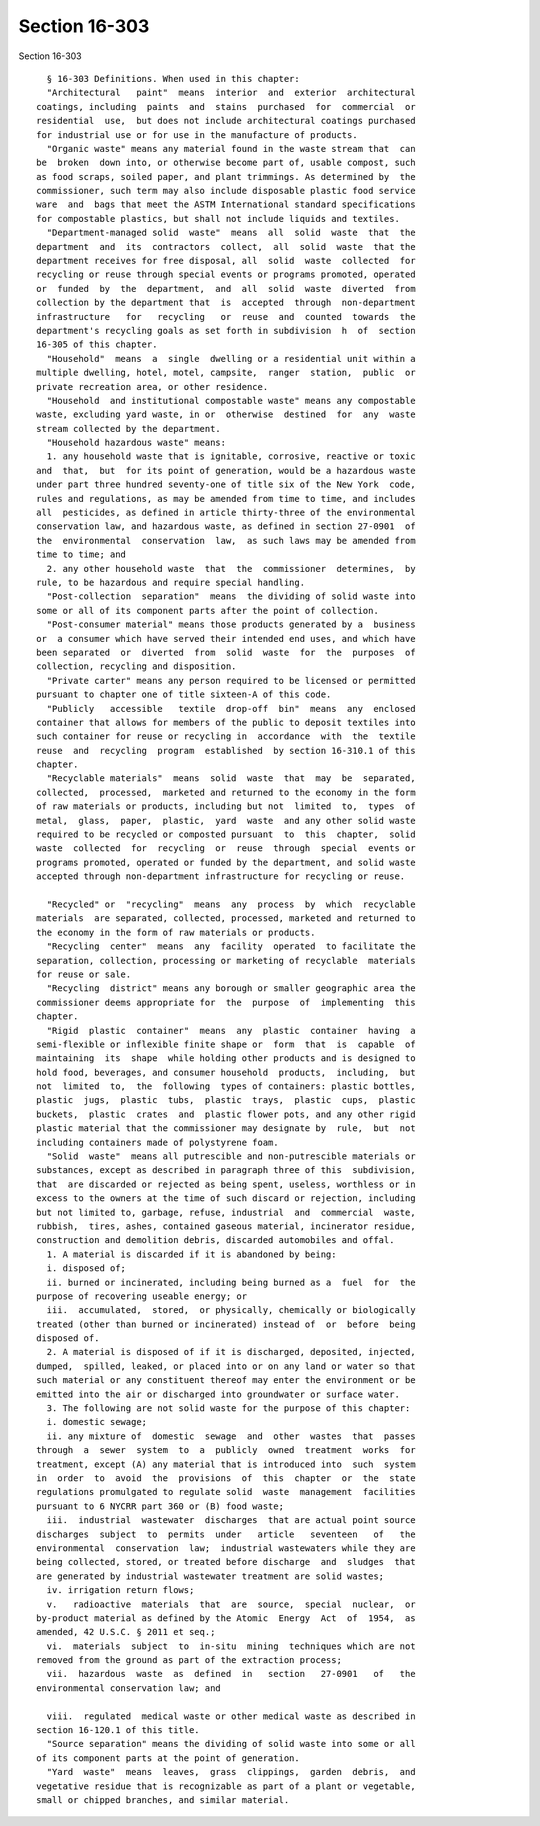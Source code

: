 Section 16-303
==============

Section 16-303 ::    
        
     
        § 16-303 Definitions. When used in this chapter:
        "Architectural   paint"  means  interior  and  exterior  architectural
      coatings, including  paints  and  stains  purchased  for  commercial  or
      residential  use,  but does not include architectural coatings purchased
      for industrial use or for use in the manufacture of products.
        "Organic waste" means any material found in the waste stream that  can
      be  broken  down into, or otherwise become part of, usable compost, such
      as food scraps, soiled paper, and plant trimmings. As determined by  the
      commissioner, such term may also include disposable plastic food service
      ware  and  bags that meet the ASTM International standard specifications
      for compostable plastics, but shall not include liquids and textiles.
        "Department-managed solid  waste"  means  all  solid  waste  that  the
      department  and  its  contractors  collect,  all  solid  waste  that the
      department receives for free disposal, all  solid  waste  collected  for
      recycling or reuse through special events or programs promoted, operated
      or  funded  by  the  department,  and  all  solid  waste  diverted  from
      collection by the department that  is  accepted  through  non-department
      infrastructure   for   recycling   or  reuse  and  counted  towards  the
      department's recycling goals as set forth in subdivision  h  of  section
      16-305 of this chapter.
        "Household"  means  a  single  dwelling or a residential unit within a
      multiple dwelling, hotel, motel, campsite,  ranger  station,  public  or
      private recreation area, or other residence.
        "Household  and institutional compostable waste" means any compostable
      waste, excluding yard waste, in or  otherwise  destined  for  any  waste
      stream collected by the department.
        "Household hazardous waste" means:
        1. any household waste that is ignitable, corrosive, reactive or toxic
      and  that,  but  for its point of generation, would be a hazardous waste
      under part three hundred seventy-one of title six of the New York  code,
      rules and regulations, as may be amended from time to time, and includes
      all  pesticides, as defined in article thirty-three of the environmental
      conservation law, and hazardous waste, as defined in section 27-0901  of
      the  environmental  conservation  law,  as such laws may be amended from
      time to time; and
        2. any other household waste  that  the  commissioner  determines,  by
      rule, to be hazardous and require special handling.
        "Post-collection  separation"  means  the dividing of solid waste into
      some or all of its component parts after the point of collection.
        "Post-consumer material" means those products generated by a  business
      or  a consumer which have served their intended end uses, and which have
      been separated  or  diverted  from  solid  waste  for  the  purposes  of
      collection, recycling and disposition.
        "Private carter" means any person required to be licensed or permitted
      pursuant to chapter one of title sixteen-A of this code.
        "Publicly   accessible   textile  drop-off  bin"  means  any  enclosed
      container that allows for members of the public to deposit textiles into
      such container for reuse or recycling in  accordance  with  the  textile
      reuse  and  recycling  program  established  by section 16-310.1 of this
      chapter.
        "Recyclable materials"  means  solid  waste  that  may  be  separated,
      collected,  processed,  marketed and returned to the economy in the form
      of raw materials or products, including but not  limited  to,  types  of
      metal,  glass,  paper,  plastic,  yard  waste  and any other solid waste
      required to be recycled or composted pursuant  to  this  chapter,  solid
      waste  collected  for  recycling  or  reuse  through  special  events or
      programs promoted, operated or funded by the department, and solid waste
      accepted through non-department infrastructure for recycling or reuse.
    
        "Recycled" or  "recycling"  means  any  process  by  which  recyclable
      materials  are separated, collected, processed, marketed and returned to
      the economy in the form of raw materials or products.
        "Recycling  center"  means  any  facility  operated  to facilitate the
      separation, collection, processing or marketing of recyclable  materials
      for reuse or sale.
        "Recycling  district" means any borough or smaller geographic area the
      commissioner deems appropriate for  the  purpose  of  implementing  this
      chapter.
        "Rigid  plastic  container"  means  any  plastic  container  having  a
      semi-flexible or inflexible finite shape or  form  that  is  capable  of
      maintaining  its  shape  while holding other products and is designed to
      hold food, beverages, and consumer household  products,  including,  but
      not  limited  to,  the  following  types of containers: plastic bottles,
      plastic  jugs,  plastic  tubs,  plastic  trays,  plastic  cups,  plastic
      buckets,  plastic  crates  and  plastic flower pots, and any other rigid
      plastic material that the commissioner may designate by  rule,  but  not
      including containers made of polystyrene foam.
        "Solid  waste"  means all putrescible and non-putrescible materials or
      substances, except as described in paragraph three of this  subdivision,
      that  are discarded or rejected as being spent, useless, worthless or in
      excess to the owners at the time of such discard or rejection, including
      but not limited to, garbage, refuse, industrial  and  commercial  waste,
      rubbish,  tires, ashes, contained gaseous material, incinerator residue,
      construction and demolition debris, discarded automobiles and offal.
        1. A material is discarded if it is abandoned by being:
        i. disposed of;
        ii. burned or incinerated, including being burned as a  fuel  for  the
      purpose of recovering useable energy; or
        iii.  accumulated,  stored,  or physically, chemically or biologically
      treated (other than burned or incinerated) instead of  or  before  being
      disposed of.
        2. A material is disposed of if it is discharged, deposited, injected,
      dumped,  spilled, leaked, or placed into or on any land or water so that
      such material or any constituent thereof may enter the environment or be
      emitted into the air or discharged into groundwater or surface water.
        3. The following are not solid waste for the purpose of this chapter:
        i. domestic sewage;
        ii. any mixture of  domestic  sewage  and  other  wastes  that  passes
      through  a  sewer  system  to  a  publicly  owned  treatment  works  for
      treatment, except (A) any material that is introduced into  such  system
      in  order  to  avoid  the  provisions  of  this  chapter  or  the  state
      regulations promulgated to regulate solid  waste  management  facilities
      pursuant to 6 NYCRR part 360 or (B) food waste;
        iii.  industrial  wastewater  discharges  that are actual point source
      discharges  subject  to  permits  under   article   seventeen   of   the
      environmental  conservation  law;  industrial wastewaters while they are
      being collected, stored, or treated before discharge  and  sludges  that
      are generated by industrial wastewater treatment are solid wastes;
        iv. irrigation return flows;
        v.   radioactive  materials  that  are  source,  special  nuclear,  or
      by-product material as defined by the Atomic  Energy  Act  of  1954,  as
      amended, 42 U.S.C. § 2011 et seq.;
        vi.  materials  subject  to  in-situ  mining  techniques which are not
      removed from the ground as part of the extraction process;
        vii.  hazardous  waste  as  defined  in   section   27-0901   of   the
      environmental conservation law; and
    
        viii.  regulated  medical waste or other medical waste as described in
      section 16-120.1 of this title.
        "Source separation" means the dividing of solid waste into some or all
      of its component parts at the point of generation.
        "Yard  waste"  means  leaves,  grass  clippings,  garden  debris,  and
      vegetative residue that is recognizable as part of a plant or vegetable,
      small or chipped branches, and similar material.
    
    
    
    
    
    
    